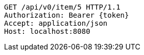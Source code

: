 [source,http,options="nowrap"]
----
GET /api/v0/item/5 HTTP/1.1
Authorization: Bearer {token}
Accept: application/json
Host: localhost:8080

----
